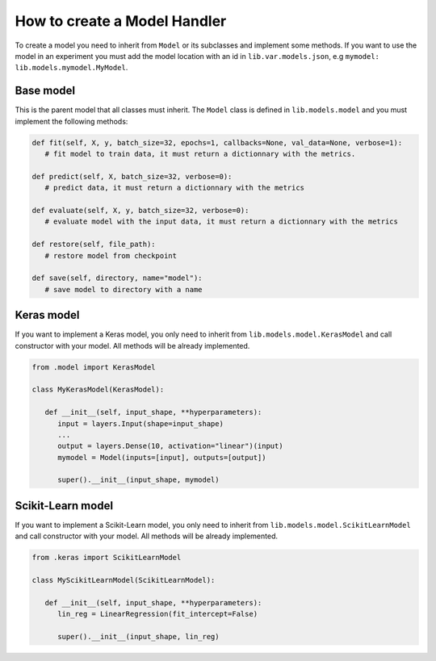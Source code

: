 ###################################
How to create a Model Handler
###################################

To create a model you need to inherit from ``Model`` or its subclasses and implement some methods.
If you want to use the model in an experiment you must add the model location with an id in ``lib.var.models.json``, e.g ``mymodel: lib.models.mymodel.MyModel``.

Base model
===============

This is the parent model that all classes must inherit.
The ``Model`` class is defined in ``lib.models.model`` and you must implement the following methods:

.. code-block:: python

   def fit(self, X, y, batch_size=32, epochs=1, callbacks=None, val_data=None, verbose=1):
      # fit model to train data, it must return a dictionnary with the metrics.

   def predict(self, X, batch_size=32, verbose=0):
      # predict data, it must return a dictionnary with the metrics

   def evaluate(self, X, y, batch_size=32, verbose=0):
      # evaluate model with the input data, it must return a dictionnary with the metrics

   def restore(self, file_path):
      # restore model from checkpoint

   def save(self, directory, name="model"):
      # save model to directory with a name


Keras model
===============

If you want to implement a Keras model, you only need to inherit from ``lib.models.model.KerasModel`` and call constructor with your model.
All methods will be already implemented.

.. code-block:: python

   from .model import KerasModel

   class MyKerasModel(KerasModel):

      def __init__(self, input_shape, **hyperparameters):
         input = layers.Input(shape=input_shape)
         ...
         output = layers.Dense(10, activation="linear")(input)
         mymodel = Model(inputs=[input], outputs=[output])

         super().__init__(input_shape, mymodel)



Scikit-Learn model
====================

If you want to implement a Scikit-Learn model, you only need to inherit from ``lib.models.model.ScikitLearnModel`` and call constructor with your model.
All methods will be already implemented.

.. code-block:: python

   from .keras import ScikitLearnModel

   class MyScikitLearnModel(ScikitLearnModel):

      def __init__(self, input_shape, **hyperparameters):
         lin_reg = LinearRegression(fit_intercept=False)

         super().__init__(input_shape, lin_reg)


